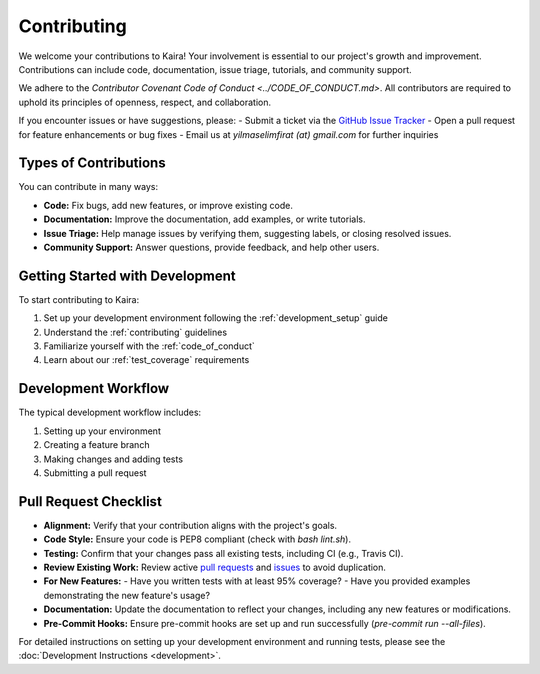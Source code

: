 .. _contributing:

Contributing
============

We welcome your contributions to Kaira! Your involvement is essential to our project's growth and improvement. Contributions can include code, documentation, issue triage, tutorials, and community support.

We adhere to the `Contributor Covenant Code of Conduct <../CODE_OF_CONDUCT.md>`. All contributors are required to uphold its principles of openness, respect, and collaboration.

If you encounter issues or have suggestions, please:
- Submit a ticket via the `GitHub Issue Tracker <https://github.com/ipc-lab/kaira/issues>`_
- Open a pull request for feature enhancements or bug fixes
- Email us at `yilmaselimfirat (at) gmail.com` for further inquiries

Types of Contributions
----------------------

You can contribute in many ways:

- **Code:** Fix bugs, add new features, or improve existing code.
- **Documentation:** Improve the documentation, add examples, or write tutorials.
- **Issue Triage:** Help manage issues by verifying them, suggesting labels, or closing resolved issues.
- **Community Support:** Answer questions, provide feedback, and help other users.

Getting Started with Development
--------------------------------

To start contributing to Kaira:

1. Set up your development environment following the :ref:`development_setup` guide
2. Understand the :ref:`contributing` guidelines
3. Familiarize yourself with the :ref:`code_of_conduct`
4. Learn about our :ref:`test_coverage` requirements

Development Workflow
--------------------

The typical development workflow includes:

1. Setting up your environment
2. Creating a feature branch
3. Making changes and adding tests
4. Submitting a pull request

Pull Request Checklist
----------------------
- **Alignment:** Verify that your contribution aligns with the project's goals.
- **Code Style:** Ensure your code is PEP8 compliant (check with `bash lint.sh`).
- **Testing:** Confirm that your changes pass all existing tests, including CI (e.g., Travis CI).
- **Review Existing Work:** Review active `pull requests <https://github.com/ipc-lab/kaira/pulls>`_ and `issues <https://github.com/ipc-lab/kaira/issues>`_ to avoid duplication.
- **For New Features:**
  - Have you written tests with at least 95% coverage?
  - Have you provided examples demonstrating the new feature's usage?
- **Documentation:** Update the documentation to reflect your changes, including any new features or modifications.
- **Pre-Commit Hooks:** Ensure pre-commit hooks are set up and run successfully (`pre-commit run --all-files`).

For detailed instructions on setting up your development environment and running tests, please see the :doc:`Development Instructions <development>`.
